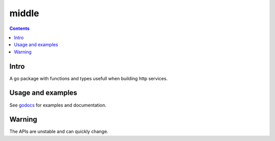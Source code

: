 =====
middle
=====

|image0|_ |image1|_

.. |image0| image:: https://godoc.org/github.com/eraclitux/middle?status.png
.. _image0: https://godoc.org/github.com/eraclitux/middle

.. |image1| image:: https://drone.io/github.com/eraclitux/middle/status.png
.. _image1: https://drone.io/github.com/eraclitux/middle/latest

.. contents::

Intro
=====

A go package with functions and types usefull when building http services.

Usage and examples
==================

See `godocs <http://godoc.org/github.com/eraclitux/middle>`_ for examples and documentation.

Warning
=======

The APIs are unstable and can quickly change.

